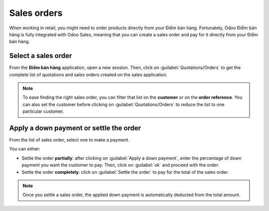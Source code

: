 ============
Sales orders
============

When working in retail, you might need to order products directly from your Điểm bán hàng.
Fortunately, Odoo Điểm bán hàng is fully integrated with Odoo Sales, meaning that you can create a
sales order and pay for it directly from your Điểm bán hàng.

Select a sales order
====================

From the **Điểm bán hàng** application, open a new session. Then, click on
:guilabel:`Quotations/Orders` to get the complete list of quotations and sales orders created on the
sales application.

.. image:: sales_order/pos-interface.png
   :align: center
   :alt: Quotations and sales order button on the Điểm bán hàng interface

.. note::
   To ease finding the right sales order, you can filter that list on the **customer** or on the
   **order reference**. You can also set the customer before clicking on
   :guilabel:`Quotations/Orders` to reduce the list to one particular customer.

Apply a down payment or settle the order
========================================

From the list of sales order, select one to make a payment.

.. image:: sales_order/list-of-so.png
   :align: center
   :alt: list view of sales orders and quotations

You can either:

- Settle the order **partially**: after clicking on :guilabel:`Apply a down payment`, enter the
  percentage of down payment you want the customer to pay. Then, click on :guilabel:`ok` and proceed
  with the order.
- Settle the order **completely**: click on :guilabel:`Settle the order` to pay for the total of the
  sales order.

.. note::
   Once you settle a sales order, the applied down payment is automatically deducted from the total
   amount.

.. Seealso::
   - :doc:`/applications/sales/sales/invoicing/down_payment`
